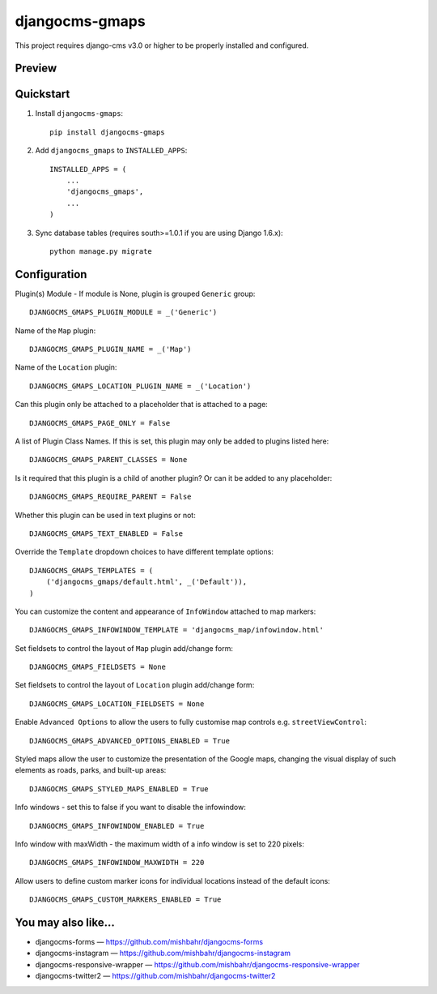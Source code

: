 =============================
djangocms-gmaps
=============================

.. image:: http://img.shields.io/pypi/v/djangocms-gmaps.svg?style=flat-square
    :target: https://pypi.python.org/pypi/djangocms-gmaps/
    :alt: Latest Version

.. image:: http://img.shields.io/pypi/dm/djangocms-gmaps.svg?style=flat-square
    :target: https://pypi.python.org/pypi/djangocms-gmaps/
    :alt: Downloads

.. image:: http://img.shields.io/pypi/l/djangocms-gmaps.svg?style=flat-square
    :target: https://pypi.python.org/pypi/djangocms-gmaps/
    :alt: License

.. image:: https://img.shields.io/badge/django--cms-3.0-blue.svg?style=flat-square
    :target: https://pypi.python.org/pypi/django-cms/
    :alt: django-cms

This project requires django-cms v3.0 or higher to be properly installed and configured. 

Preview
--------

.. image:: http://mishbahr.github.io/djangocms-gmaps/assets/resized/djangocms_gmaps_002.jpeg
  :target: http://mishbahr.github.io/djangocms-gmaps/assets/djangocms_gmaps_002.png
  :width: 768px
  :align: center
  
.. image:: http://mishbahr.github.io/djangocms-gmaps/assets/resized/djangocms_gmaps_003.jpeg
  :target: http://mishbahr.github.io/djangocms-gmaps/assets/djangocms_gmaps_003.png
  :width: 768px
  :align: center

Quickstart
----------

1. Install ``djangocms-gmaps``::

    pip install djangocms-gmaps

2. Add ``djangocms_gmaps`` to ``INSTALLED_APPS``::

    INSTALLED_APPS = (
        ...
        'djangocms_gmaps',
        ...
    )

3. Sync database tables (requires south>=1.0.1 if you are using Django 1.6.x)::

    python manage.py migrate

  
Configuration
-------------

Plugin(s) Module - If module is None, plugin is grouped ``Generic`` group::

     DJANGOCMS_GMAPS_PLUGIN_MODULE = _('Generic')

Name of the ``Map`` plugin::

    DJANGOCMS_GMAPS_PLUGIN_NAME = _('Map')

Name of the ``Location`` plugin::

    DJANGOCMS_GMAPS_LOCATION_PLUGIN_NAME = _('Location')

Can this plugin only be attached to a placeholder that is attached to a page::
    
   DJANGOCMS_GMAPS_PAGE_ONLY = False

A list of Plugin Class Names. If this is set, this plugin may only be added to plugins listed here::

    DJANGOCMS_GMAPS_PARENT_CLASSES = None

Is it required that this plugin is a child of another plugin? Or can it be added to any placeholder::

    DJANGOCMS_GMAPS_REQUIRE_PARENT = False

Whether this plugin can be used in text plugins or not::

    DJANGOCMS_GMAPS_TEXT_ENABLED = False

Override the ``Template`` dropdown choices to have different template options::

    DJANGOCMS_GMAPS_TEMPLATES = (
        ('djangocms_gmaps/default.html', _('Default')),
    )

You can customize the content and appearance of ``InfoWindow`` attached to map markers::

    DJANGOCMS_GMAPS_INFOWINDOW_TEMPLATE = 'djangocms_map/infowindow.html'

Set fieldsets to control the layout of ``Map`` plugin add/change form::

    DJANGOCMS_GMAPS_FIELDSETS = None

Set fieldsets to control the layout of ``Location`` plugin add/change form::

    DJANGOCMS_GMAPS_LOCATION_FIELDSETS = None

Enable ``Advanced Options`` to allow the users to fully customise map controls e.g. ``streetViewControl``::

    DJANGOCMS_GMAPS_ADVANCED_OPTIONS_ENABLED = True

Styled maps allow the user to customize the presentation of the Google maps, changing the visual display of such elements as roads, parks, and built-up areas::

   DJANGOCMS_GMAPS_STYLED_MAPS_ENABLED = True

Info windows - set this to false if you want to disable the infowindow::

    DJANGOCMS_GMAPS_INFOWINDOW_ENABLED = True


Info window with maxWidth - the maximum width of  a info window is set to 220 pixels::

    DJANGOCMS_GMAPS_INFOWINDOW_MAXWIDTH = 220

Allow users to define custom marker icons for individual locations instead of the default icons:: 

    DJANGOCMS_GMAPS_CUSTOM_MARKERS_ENABLED = True 


You may also like...
--------------------

* djangocms-forms — https://github.com/mishbahr/djangocms-forms
* djangocms-instagram — https://github.com/mishbahr/djangocms-instagram
* djangocms-responsive-wrapper — https://github.com/mishbahr/djangocms-responsive-wrapper
* djangocms-twitter2 — https://github.com/mishbahr/djangocms-twitter2
